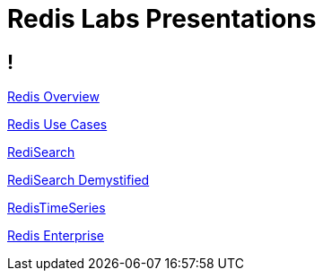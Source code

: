= Redis Labs Presentations

== ! 

link:redis-overview.html[Redis Overview]

link:redis-use-cases.html[Redis Use Cases]

link:redisearch.html[RediSearch]

link:redisearch-demystified.html[RediSearch Demystified]

link:redistimeseries.html[RedisTimeSeries]

link:redis-enterprise.html[Redis Enterprise]